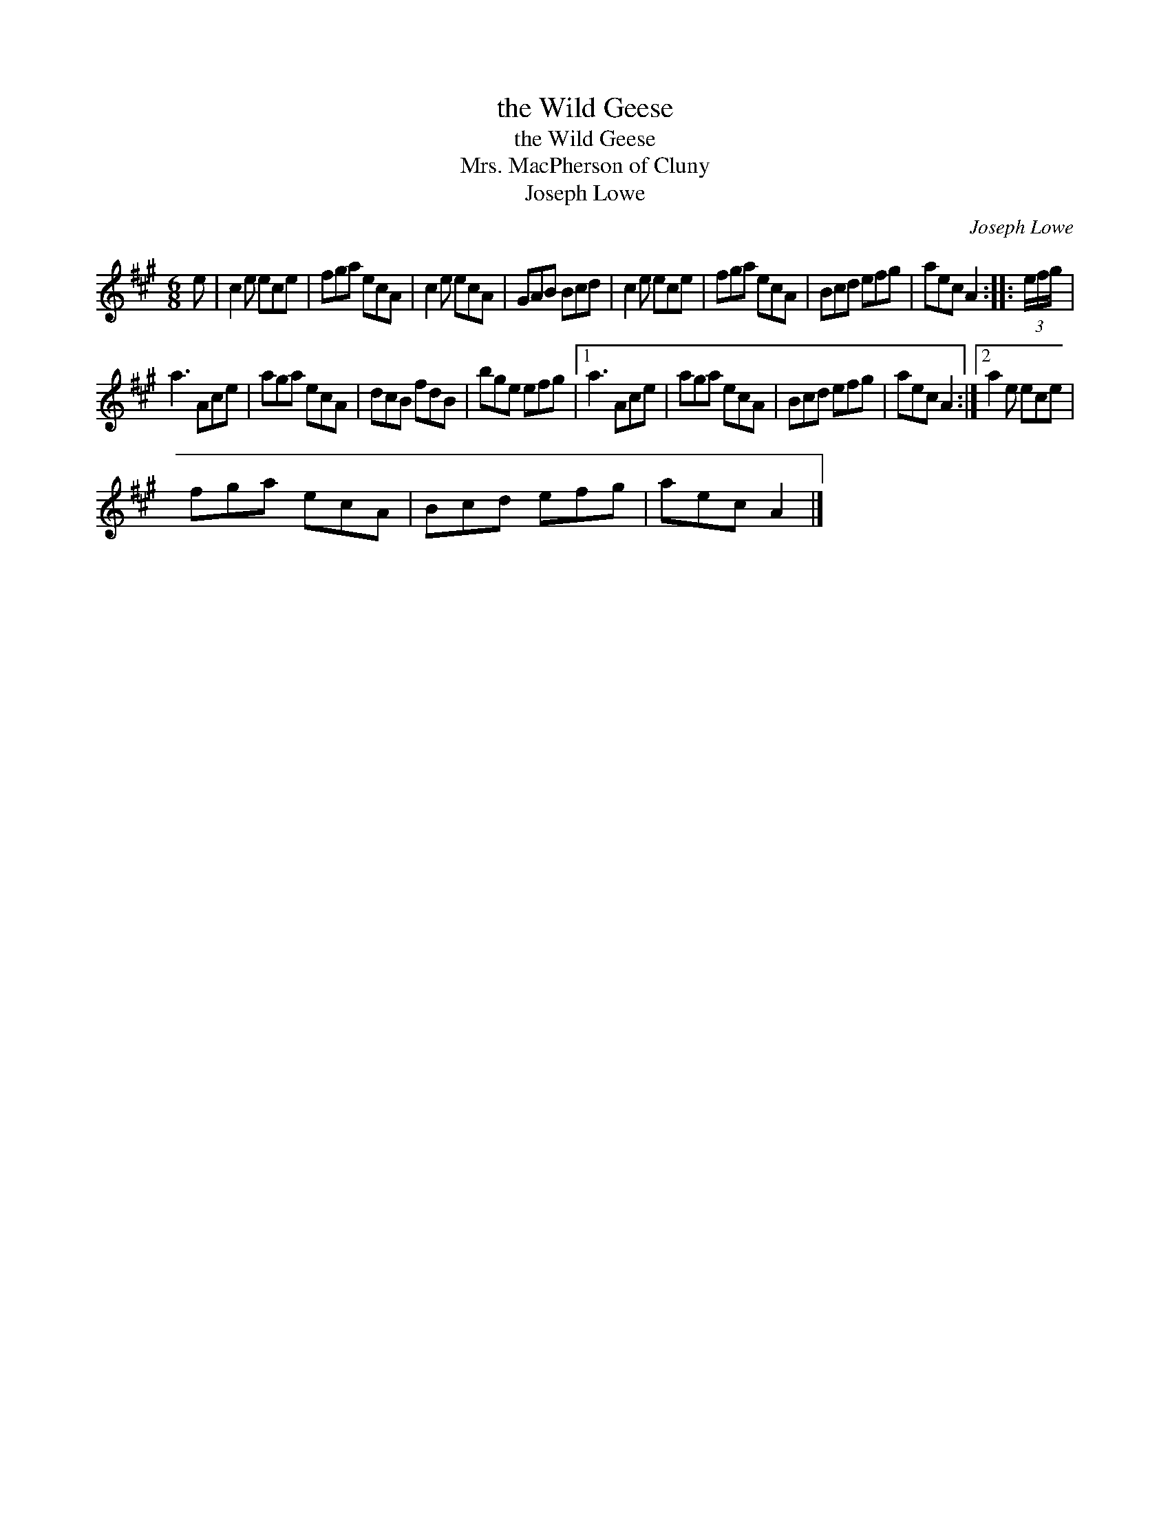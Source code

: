 X:1
T:the Wild Geese
T:the Wild Geese
T:Mrs. MacPherson of Cluny
T:Joseph Lowe
C:Joseph Lowe
L:1/8
M:6/8
K:A
V:1 treble 
V:1
 e | c2 e ece | fga ecA | c2 e ecA | GAB Bcd | c2 e ece | fga ecA | Bcd efg | aec A2 :: (3e/f/g/ | %10
 a3 Ace | aga ecA | dcB fdB | bge efg |1 a3 Ace | aga ecA | Bcd efg | aec A2 :|2 a2 e ece | %19
 fga ecA | Bcd efg | aec A2 |] %22

